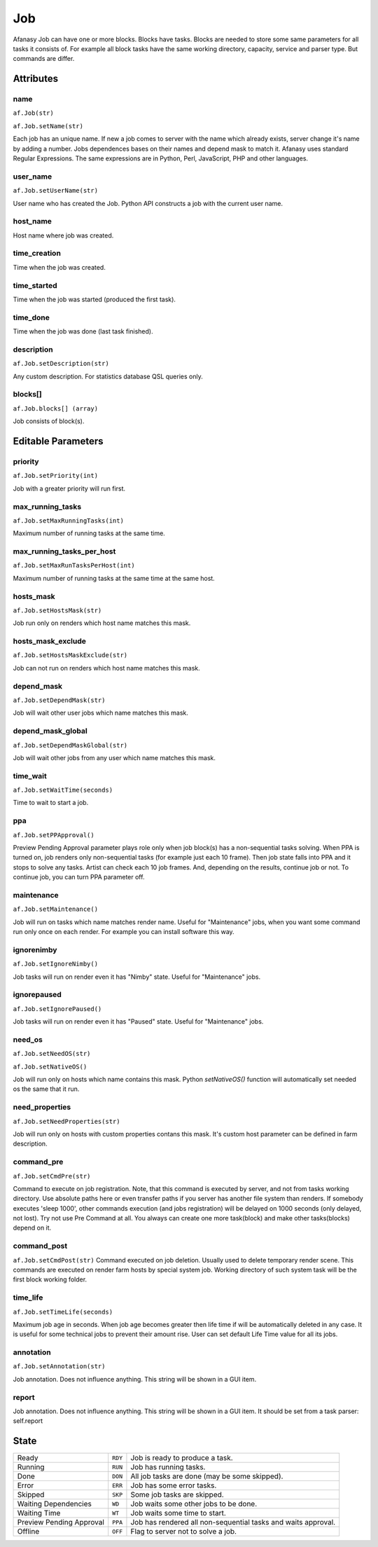 ===
Job
===

Afanasy Job can have one or more blocks.
Blocks have tasks.
Blocks are needed to store some same parameters for all tasks it consists of.
For example all block tasks have the same working directory, capacity, service and parser type.
But commands are differ.


Attributes
==========

name
----
``af.Job(str)``

``af.Job.setName(str)``

Each job has an unique name.
If new a job comes to server with the name which already exists, server change it's name by adding a number.
Jobs dependences bases on their names and depend mask to match it.
Afanasy uses standard Regular Expressions.
The same expressions are in Python, Perl, JavaScript, PHP and other languages.

user_name
---------
``af.Job.setUserName(str)``

User name who has created the Job.
Python API constructs a job with the current user name.

host_name
---------
Host name where job was created.

time_creation
-------------
Time when the job was created.

time_started
------------
Time when the job was started (produced the first task).

time_done
---------
Time when the job was done (last task finished).

description
-----------
``af.Job.setDescription(str)``

Any custom description. For statistics database QSL queries only.

blocks[]
--------
``af.Job.blocks[] (array)``

Job consists of block(s).


Editable Parameters
===================

priority
--------
``af.Job.setPriority(int)``

Job with a greater priority will run first.

max_running_tasks
-----------------
``af.Job.setMaxRunningTasks(int)``

Maximum number of running tasks at the same time.

max_running_tasks_per_host
--------------------------
``af.Job.setMaxRunTasksPerHost(int)``

Maximum number of running tasks at the same time at the same host.

hosts_mask
----------
``af.Job.setHostsMask(str)``

Job run only on renders which host name matches this mask.

hosts_mask_exclude
------------------
``af.Job.setHostsMaskExclude(str)``

Job can not run on renders which host name matches this mask.

depend_mask
-----------
``af.Job.setDependMask(str)``

Job will wait other user jobs which name matches this mask.

depend_mask_global
------------------
``af.Job.setDependMaskGlobal(str)``

Job will wait other jobs from any user which name matches this mask.

time_wait
---------
``af.Job.setWaitTime(seconds)``

Time to wait to start a job.

ppa
---
``af.Job.setPPApproval()``

Preview Pending Approval parameter plays role only when job block(s) has a non-sequential tasks solving.
When PPA is turned on, job renders only non-sequential tasks (for example just each 10 frame).
Then job state falls into PPA and it stops to solve any tasks.
Artist can check each 10 job frames.
And, depending on the results, continue job or not.
To continue job, you can turn PPA parameter off.

maintenance
-----------
``af.Job.setMaintenance()``

Job will run on tasks which name matches render name.
Useful for "Maintenance" jobs, when you want some command run only once on each render.
For example you can install software this way.

ignorenimby
-----------
``af.Job.setIgnoreNimby()``

Job tasks will run on render even it has "Nimby" state.
Useful for "Maintenance" jobs.

ignorepaused
------------
``af.Job.setIgnorePaused()``

Job tasks will run on render even it has "Paused" state.
Useful for "Maintenance" jobs.

need_os
-------
``af.Job.setNeedOS(str)``

``af.Job.setNativeOS()``

Job will run only on hosts which name contains this mask.
Python *setNativeOS()* function will automatically set needed os the same that it run.

need_properties
---------------
``af.Job.setNeedProperties(str)``

Job will run only on hosts with custom properties contans this mask. It's custom host parameter can be defined in farm description.

command_pre
-----------
``af.Job.setCmdPre(str)``

Command to execute on job registration.
Note, that this command is executed by server, and not from tasks working directory.
Use absolute paths here or even transfer paths if you server has another file system than renders.
If somebody executes 'sleep 1000', other commands execution (and jobs registration) will be delayed on 1000 seconds (only delayed, not lost).
Try not use Pre Command at all.
You always can create one more task(block) and make other tasks(blocks) depend on it.

command_post
------------
``af.Job.setCmdPost(str)``
Command executed on job deletion.
Usually used to delete temporary render scene.
This commands are executed on render farm hosts by special system job.
Working directory of such system task will be the first block working folder.


time_life
---------
``af.Job.setTimeLife(seconds)``

Maximum job age in seconds.
When job age becomes greater then life time if will be automatically deleted in any case.
It is useful for some technical jobs to prevent their amount rise.
User can set default Life Time value for all its jobs.

annotation
----------
``af.Job.setAnnotation(str)``

Job annotation.
Does not influence anything.
This string will be shown in a GUI item.

report
------
Job annotation.
Does not influence anything.
This string will be shown in a GUI item.
It should be set from a task parser: self.report


State
=====

======================== ======= ===
Ready                    ``RDY`` Job is ready to produce a task.
Running                  ``RUN`` Job has running tasks.
Done                     ``DON`` All job tasks are done (may be some skipped).
Error                    ``ERR`` Job has some error tasks.
Skipped                  ``SKP`` Some job tasks are skipped.
Waiting Dependencies     ``WD``  Job waits some other jobs to be done.
Waiting Time             ``WT``  Job waits some time to start.
Preview Pending Approval ``PPA`` Job has rendered all non-sequential tasks and waits approval.
Offline                  ``OFF`` Flag to server not to solve a job.
======================== ======= ===

